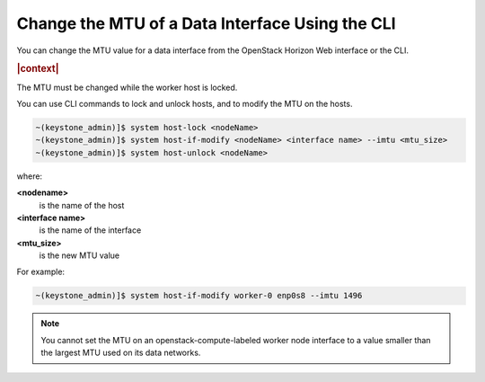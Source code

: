 
.. hyg1467916541021
.. _changing-the-mtu-of-a-data-interface-using-the-cli:

================================================
Change the MTU of a Data Interface Using the CLI
================================================

You can change the MTU value for a data interface from the OpenStack Horizon
Web interface or the CLI.

.. rubric:: |context|

The MTU must be changed while the worker host is locked.

You can use CLI commands to lock and unlock hosts, and to modify the MTU
on the hosts.

.. code-block:: none

    ~(keystone_admin)]$ system host-lock <nodeName>
    ~(keystone_admin)]$ system host-if-modify <nodeName> <interface name> --imtu <mtu_size>
    ~(keystone_admin)]$ system host-unlock <nodeName>

where:

**<nodename>**
    is the name of the host

**<interface name>**
    is the name of the interface

**<mtu\_size>**
    is the new MTU value

For example:

.. code-block:: none

    ~(keystone_admin)]$ system host-if-modify worker-0 enp0s8 --imtu 1496

.. note::
    You cannot set the MTU on an openstack-compute-labeled worker node
    interface to a value smaller than the largest MTU used on its data
    networks.